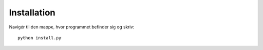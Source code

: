 Installation
============

Navigér til den mappe, hvor programmet befinder sig og skriv: ::

    python install.py


